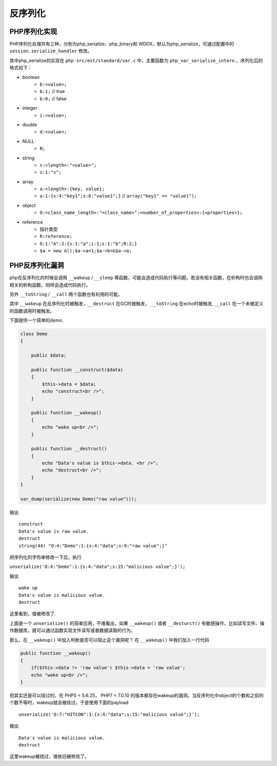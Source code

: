 反序列化
================================

PHP序列化实现
--------------------------------
PHP序列化处理共有三种，分别为php_serialize、php_binary和 WDDX，默认为php_serialize，可通过配置中的 ``session.serialize_handler`` 修改。

其中php_serialize的实现在 ``php-src/ext/standard/var.c`` 中，主要函数为 ``php_var_serialize_intern`` ，序列化后的格式如下：

- boolean
    - ``b:<value>;``
    - ``b:1;`` // true
    - ``b:0;`` // false
- integer
    - ``i:<value>;``
- double
    - ``d:<value>;``
- NULL
    - ``N;``
- string
    - ``s:<length>:"<value>";``
    - ``s:1:"s";``
- array
    - ``a:<length>:{key, value};``
    - ``a:1:{s:4:"key1";s:6:"value1";}`` // ``array("key1" => "value1");``
- object
    - ``O:<class_name_length>:"<class_name>":<number_of_properties>:{<properties>};``
- reference
    - 指针类型
    - ``R:reference;``
    - ``O:1:"A":2:{s:1:"a";i:1;s:1:"b";R:2;}``
    - ``$a = new A();$a->a=1;$a->b=&$a->a;``

PHP反序列化漏洞
--------------------------------
php在反序列化的时候会调用 ``__wakeup`` / ``__sleep`` 等函数，可能会造成代码执行等问题。若没有相关函数，在析构时也会调用相关的析构函数，同样会造成代码执行。

另外 ``__toString`` / ``__call`` 两个函数也有利用的可能。

其中 ``__wakeup`` 在反序列化时被触发，``__destruct`` 在GC时被触发， ``__toString`` 在echo时被触发, ``__call`` 在一个未被定义的函数调用时被触发。


下面提供一个简单的demo.

.. code:: php

    class Demo
    {

        public $data;

        public function __construct($data)
        {
            $this->data = $data;
            echo "construct<br />";
        }

        public function __wakeup()
        {
            echo "wake up<br />";
        }

        public function __destruct()
        {
            echo "Data's value is $this->data. <br />";
            echo "destruct<br />";
        }
    }

    var_dump(serialize(new Demo("raw value")));



输出

::

    construct
    Data's value is raw value.
    destruct
    string(44) "O:4:"Demo":1:{s:4:"data";s:9:"raw value";}" 

把序列化的字符串修改一下后，执行

``unserialize('O:4:"Demo":1:{s:4:"data";s:15:"malicious value";}');``

输出

::

    wake up
    Data's value is malicious value.
    destruct

这里看到，值被修改了.

上面是一个 ``unserialize()`` 的简单应用，不难看出，如果 ``__wakeup()`` 或者  ``__desturct()`` 有敏感操作，比如读写文件、操作数据库，就可以通过函数实现文件读写或者数据读取的行为。

那么，在 ``__wakeup()`` 中加入判断是否可以阻止这个漏洞呢？
在 ``__wakeup()`` 中我们加入一行代码

.. code:: php

    public function __wakeup()
    {
        if($this->data != 'raw value') $this->data = 'raw value';
        echo "wake up<br />";
    }

但其实还是可以绕过的，在 PHP5 < 5.6.25， PHP7 < 7.0.10 的版本都存在wakeup的漏洞。当反序列化中object的个数和之前的个数不等时，wakeup就会被绕过，于是使用下面的payload

::

    unserialize('O:7:"HITCON":1:{s:4:"data";s:15:"malicious value";}');

输出

::

    Data's value is malicious value.
    destruct

这里wakeup被绕过，值依旧被修改了。
